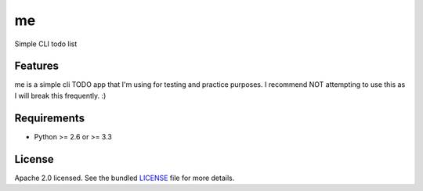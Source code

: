 ===============================
me
===============================


.. image:: https://travis-ci.org/UtahDave/me.png?branch=master
        :target: https://travis-ci.org/UtahDave/me


Simple CLI todo list

Features
--------

me is a simple cli TODO app that I'm using for testing and practice purposes.
I recommend NOT attempting to use this as I will break this frequently.  :)

Requirements
------------

- Python >= 2.6 or >= 3.3

License
-------

Apache 2.0 licensed. See the bundled `LICENSE <https://github.com/UtahDave/me/blob/master/LICENSE>`_ file for more details.
